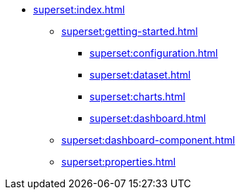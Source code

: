 * xref:superset:index.adoc[]
** xref:superset:getting-started.adoc[]
*** xref:superset:configuration.adoc[]
*** xref:superset:dataset.adoc[]
*** xref:superset:charts.adoc[]
*** xref:superset:dashboard.adoc[]
** xref:superset:dashboard-component.adoc[]
** xref:superset:properties.adoc[]
